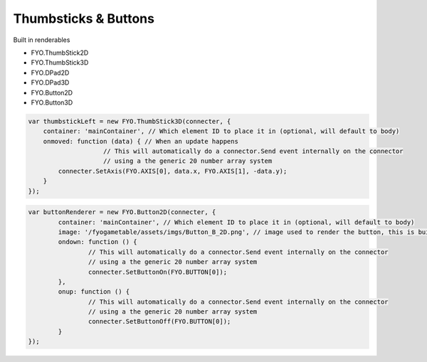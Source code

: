 Thumbsticks & Buttons
===================

Built in renderables

* FYO.ThumbStick2D
* FYO.ThumbStick3D
* FYO.DPad2D
* FYO.DPad3D
* FYO.Button2D
* FYO.Button3D

.. code-block:: javascript

    var thumbstickLeft = new FYO.ThumbStick3D(connecter, {
        container: 'mainContainer', // Which element ID to place it in (optional, will default to body)
        onmoved: function (data) { // When an update happens
			// This will automatically do a connector.Send event internally on the connector
			// using a the generic 20 number array system
            connecter.SetAxis(FYO.AXIS[0], data.x, FYO.AXIS[1], -data.y);
        }
    });           
	
.. code-block:: javascript

	var buttonRenderer = new FYO.Button2D(connecter, {
		container: 'mainContainer', // Which element ID to place it in (optional, will default to body)
		image: '/fyogametable/assets/imgs/Button_B_2D.png', // image used to render the button, this is built in
		ondown: function () {
			// This will automatically do a connector.Send event internally on the connector
			// using a the generic 20 number array system
			connecter.SetButtonOn(FYO.BUTTON[0]);
		},
		onup: function () {
			// This will automatically do a connector.Send event internally on the connector
			// using a the generic 20 number array system
			connecter.SetButtonOff(FYO.BUTTON[0]);
		}
	});